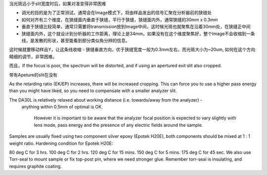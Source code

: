 当光斑远小于slit宽度时后，如果对准变得非常困难

- 调光的目的是为了正常测试，通常会在Image模式下，将由样品发出的信号汇聚在分析器前的狭缝处
- 如何对齐有三个维度，在狭缝面内垂直于狭缝，平行于狭缝，狭缝面内外，通常狭缝的30mm x 0.3mm
- 垂直于狭缝比较简单，通常只需要将transmission放到Image中间，这时候光斑也就聚焦在沿着30mm处，在狭缝正中间
- 狭缝面内外，这个就设计到分析器的工作距离，理论上是34mm，如果没有在这个维度聚焦好，整个Image不会收缩到一条线，是发散的形状，甚至能看到部分类似角分辨的信息。
这时候就要移动样品Y，让这条线收缩
- 狭缝垂直方向，优于狭缝宽度一般为0.3mm左右，而光斑大小为~20um, 如何在这个方向精细的调节，非常困难。



而且，If the focus is poor, the spectrum will be distorted, and if using an apertured exit slit also cropped. 

带有Apeture的slit在没有

As the retarding ratio (EK/EP) increases, there will be increased cropping. This can force you to use a higher pass energy than you might have liked, 
so you need to compensate with a smaller analyzer slit.

The DA30L is relatively relaxed about working distance (i.e. towards/away from the analyzer) -
 anything within 0.5mm of optimal is OK. 


  However it is important to be aware that the analyzer focal position is expected to 
  vary slightly with lens mode, pass energy and the presence of any electric fields around the sample. 



Samples are usually fixed using two component silver epoxy (Epotek H20E), both components should be mixed at 1 : 1 weight ratio. Hardening condition for Epotek H20E:

80 deg C for 3 hrs.
100 deg C for 2 hrs.
120 deg C for 15 mins.
150 deg C for 5 mins.
175 deg C for 45 sec.
We also use Torr-seal to mount sample or fix top-post pin, where we need stronger glue. Remember torr-seal is insulating, and requires graphite coating.